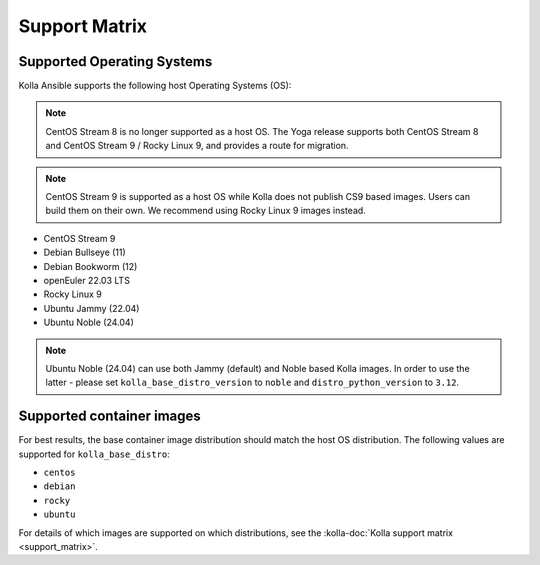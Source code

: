 ==============
Support Matrix
==============

Supported Operating Systems
~~~~~~~~~~~~~~~~~~~~~~~~~~~

Kolla Ansible supports the following host Operating Systems (OS):

.. note::

   CentOS Stream 8 is no longer supported as a host OS. The Yoga release
   supports both CentOS Stream 8 and CentOS Stream 9 / Rocky Linux 9, and
   provides a route for migration.

.. note::

   CentOS Stream 9 is supported as a host OS while Kolla does not publish CS9
   based images. Users can build them on their own. We recommend using Rocky
   Linux 9 images instead.

* CentOS Stream 9
* Debian Bullseye (11)
* Debian Bookworm (12)
* openEuler 22.03 LTS
* Rocky Linux 9
* Ubuntu Jammy (22.04)
* Ubuntu Noble (24.04)

.. note::

  Ubuntu Noble (24.04) can use both Jammy (default) and Noble based Kolla images.
  In order to use the latter - please set ``kolla_base_distro_version`` to
  ``noble`` and ``distro_python_version`` to ``3.12``.

Supported container images
~~~~~~~~~~~~~~~~~~~~~~~~~~

For best results, the base container image distribution should match the host
OS distribution. The following values are supported for ``kolla_base_distro``:

* ``centos``
* ``debian``
* ``rocky``
* ``ubuntu``

For details of which images are supported on which distributions, see the
:kolla-doc:`Kolla support matrix <support_matrix>`.
